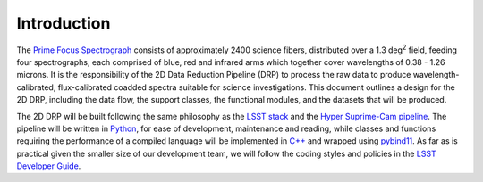 Introduction
------------

The `Prime Focus Spectrograph`_ consists of approximately 2400 science fibers,
distributed over a 1.3 deg\ :sup:`2` field,
feeding four spectrographs, each comprised of blue, red and infrared arms
which together cover wavelengths of 0.38 - 1.26 microns.
It is the responsibility of the 2D Data Reduction Pipeline (DRP) to process the raw data
to produce wavelength-calibrated, flux-calibrated coadded spectra suitable for science investigations.
This document outlines a design for the 2D DRP, including
the data flow,
the support classes,
the functional modules,
and the datasets that will be produced.

.. _Prime Focus Spectrograph: https://pfs.ipmu.jp


The 2D DRP will be built following the same philosophy as the `LSST stack`_ and the `Hyper Suprime-Cam pipeline`_.
The pipeline will be written in `Python`_, for ease of development, maintenance and reading,
while classes and functions requiring the performance of a compiled language will be implemented in `C++`_
and wrapped using `pybind11`_.
As far as is practical given the smaller size of our development team,
we will follow the coding styles and policies in the `LSST Developer Guide`_.

.. _LSST stack: https://pipelines.lsst.io
.. _Hyper Suprime-Cam pipeline: http://adsabs.harvard.edu/cgi-bin/nph-data_query?bibcode=2018PASJ...70S...5B&db_key=AST&link_type=ABSTRACT
.. _Python: https://www.python.org
.. _C++: https://en.wikipedia.org/wiki/C%2B%2B
.. _pybind11: https://github.com/pybind/pybind11
.. _LSST Developer Guide: https://developer.lsst.io

